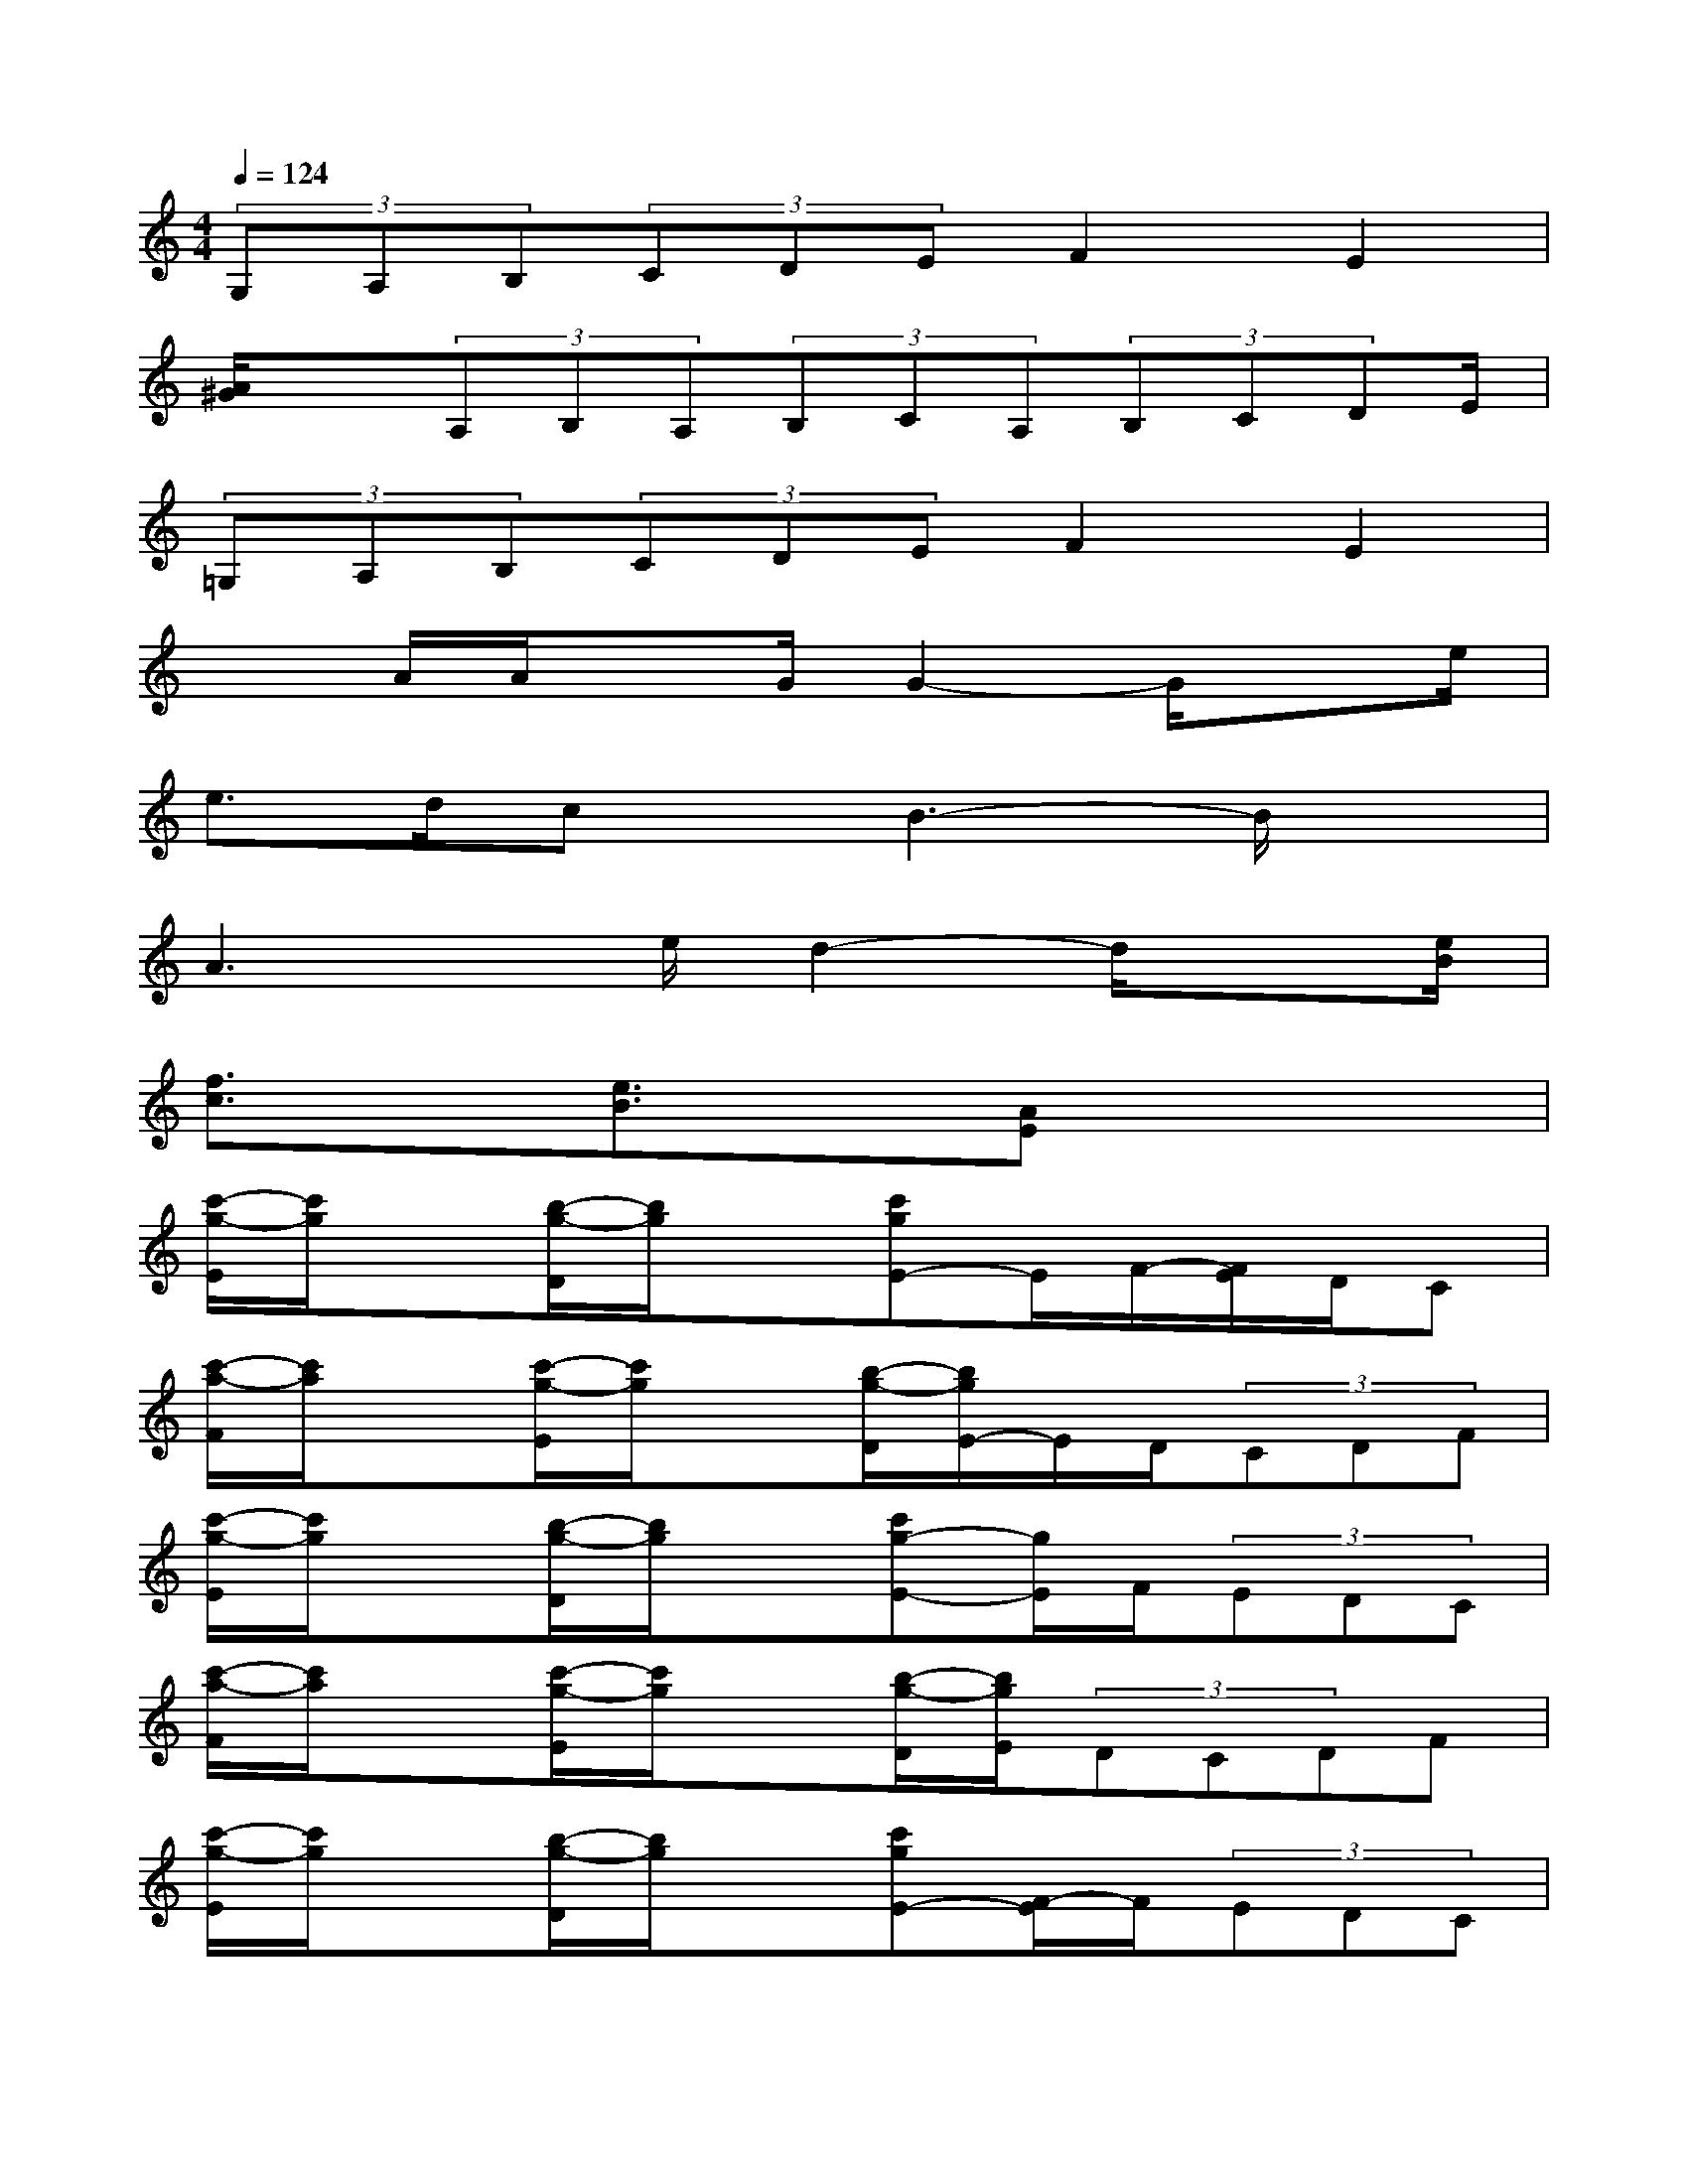 X:1
T:
M:4/4
L:1/8
Q:1/4=124
K:C%0sharps
V:1
(3G,A,B,(3CDEF2E2|
[A/2^G/2]x(3A,B,A,(3B,CA,(3B,CDE/2|
(3=G,A,B,(3CDEF2E2|
x3/2A/2A/2xG/2G2-G/2xe/2|
e>dcx/2B3-B/2x|
A3x/2e/2d2-d/2x[e/2B/2]|
[f3/2c3/2]x/2[e3/2B3/2]x/2[AE]x3|
[c'/2-g/2-E/2][c'/2g/2]x[b/2-g/2-D/2][b/2g/2]x[c'gE-]E/2F/2-[F/2E/2]D/2C|
[c'/2-a/2-F/2][c'/2a/2]x[c'/2-g/2-E/2][c'/2g/2]x[b/2-g/2-D/2][b/2g/2E/2-]E/2D/2(3CDF|
[c'/2-g/2-E/2][c'/2g/2]x[b/2-g/2-D/2][b/2g/2]x[c'g-E-][g/2E/2]F/2(3EDC|
[c'/2-a/2-F/2][c'/2a/2]x[c'/2-g/2-E/2][c'/2g/2]x[b/2-g/2-D/2][b/2g/2E/2](3DCDF|
[c'/2-g/2-E/2][c'/2g/2]x[b/2-g/2-D/2][b/2g/2]x[c'gE-][F/2-E/2]F/2(3EDC|
[c'/2-a/2-F/2][c'/2a/2]x[c'/2-g/2-E/2][c'/2g/2]x[b/2g/2D/2][b/2g/2B/2G/2D/2]x/2[b/2g/2B/2G/2D/2][b/2g/2B/2G/2D/2]x3/2|
[G2B,2G,2D,2B,,2][G2B,2G,2D,2-B,,2-][G2B,2G,2D,2-B,,2-][G2B,2G,2D,2B,,2]|
[F2C2A,2F,2C,2][F2C2A,2F,2C,2][ECG,E,-C,-][E,/2C,/2][E-C-G,E,-C,-][E/2E/2C/2C/2G,/2E,/2C,/2-][E,/2-C,/2-][E/2C/2G,/2-E,/2C,/2]|
[F/2-C/2-A,/2-G,/2F,/2-][F/2C/2A,/2F,/2]x/2[F/2C/2A,/2F,/2C,/2-][F/2C/2A,/2F,/2C,/2][F3/2C3/2A,3/2F,3/2C,3/2F,,3/2][ECG,E,C,-G,,-][C,/2G,,/2-][E/2C/2G,/2E,/2-G,,/2][E/2C/2G,/2E,/2][E3/2C3/2G,3/2E,3/2C,3/2]